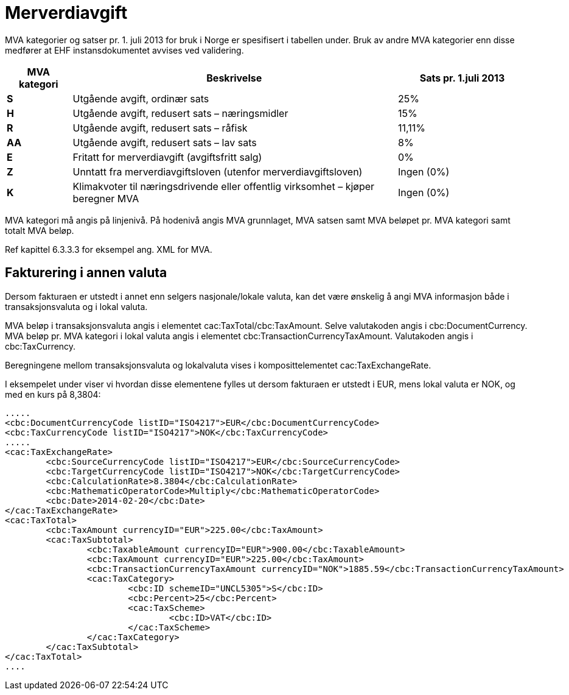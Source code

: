 = Merverdiavgift

MVA kategorier og satser pr. 1. juli 2013 for bruk  i Norge er spesifisert i tabellen under.  Bruk av andre MVA kategorier enn disse medfører at EHF instansdokumentet avvises ved validering.

[cols="1,5,2",options="header"]
!===
| MVA kategori
| Beskrivelse
| Sats pr. 1.juli 2013

s| S | Utgående avgift, ordinær sats | 25%
s| H | Utgående avgift, redusert sats – næringsmidler | 15%
s| R | Utgående avgift, redusert sats – råfisk | 11,11%
s| AA | Utgående avgift, redusert sats – lav sats | 8%
s| E | Fritatt for merverdiavgift (avgiftsfritt salg) | 0%
s| Z | Unntatt fra merverdiavgiftsloven (utenfor merverdiavgiftsloven) | Ingen (0%)
s| K | Klimakvoter til næringsdrivende eller offentlig virksomhet – kjøper beregner MVA | Ingen (0%)
!===

MVA kategori må angis på linjenivå. På hodenivå angis MVA grunnlaget, MVA satsen samt MVA beløpet  pr. MVA kategori  samt totalt MVA beløp.

Ref kapittel 6.3.3.3 for eksempel ang. XML for MVA.

== Fakturering i annen valuta

Dersom fakturaen er utstedt i annet enn selgers nasjonale/lokale valuta, kan det være ønskelig å angi MVA informasjon både i transaksjonsvaluta og i lokal valuta.

MVA beløp i transaksjonsvaluta angis i elementet cac:TaxTotal/cbc:TaxAmount. Selve valutakoden angis i cbc:DocumentCurrency.  MVA beløp pr. MVA kategori i lokal valuta angis i elementet cbc:TransactionCurrencyTaxAmount. Valutakoden angis i cbc:TaxCurrency.

Beregningene mellom transaksjonsvaluta og lokalvaluta vises i komposittelementet cac:TaxExchangeRate.

I eksempelet under viser vi hvordan disse elementene fylles ut dersom fakturaen er utstedt i EUR, mens lokal valuta er NOK, og med en kurs på 8,3804:

[source,xml]
----
.....
<cbc:DocumentCurrencyCode listID="ISO4217">EUR</cbc:DocumentCurrencyCode>
<cbc:TaxCurrencyCode listID="ISO4217">NOK</cbc:TaxCurrencyCode>
.....
<cac:TaxExchangeRate>
	<cbc:SourceCurrencyCode listID="ISO4217">EUR</cbc:SourceCurrencyCode>
	<cbc:TargetCurrencyCode listID="ISO4217">NOK</cbc:TargetCurrencyCode>
	<cbc:CalculationRate>8.3804</cbc:CalculationRate>
	<cbc:MathematicOperatorCode>Multiply</cbc:MathematicOperatorCode>
	<cbc:Date>2014-02-20</cbc:Date>
</cac:TaxExchangeRate>
<cac:TaxTotal>
	<cbc:TaxAmount currencyID="EUR">225.00</cbc:TaxAmount>
	<cac:TaxSubtotal>
		<cbc:TaxableAmount currencyID="EUR">900.00</cbc:TaxableAmount>
		<cbc:TaxAmount currencyID="EUR">225.00</cbc:TaxAmount>
		<cbc:TransactionCurrencyTaxAmount currencyID="NOK">1885.59</cbc:TransactionCurrencyTaxAmount>
		<cac:TaxCategory>
			<cbc:ID schemeID="UNCL5305">S</cbc:ID>
			<cbc:Percent>25</cbc:Percent>
			<cac:TaxScheme>
				<cbc:ID>VAT</cbc:ID>
			</cac:TaxScheme>
		</cac:TaxCategory>
	</cac:TaxSubtotal>
</cac:TaxTotal>
....
----
